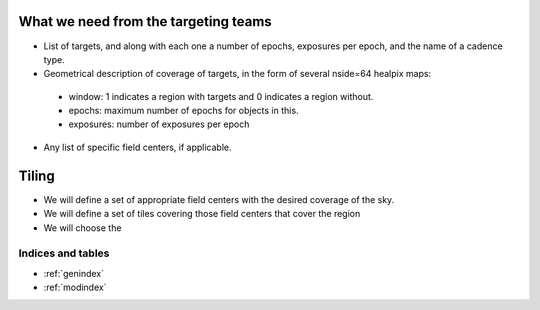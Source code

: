 .. role:: header_no_toc
  :class: class_header_no_toc

.. title:: Plan for scheduling problem

What we need from the targeting teams
=====================================

* List of targets, and along with each one a number of epochs, exposures per epoch, and the name of a cadence type.

* Geometrical description of coverage of targets, in the form of several nside=64 healpix maps:
 * window: 1 indicates a region with targets and 0 indicates a region without.
 * epochs: maximum number of epochs for objects in this.
 * exposures: number of exposures per epoch

* Any list of specific field centers, if applicable.

Tiling
======

* We will define a set of appropriate field centers with the desired coverage of the sky.

* We will define a set of tiles covering those field centers that cover the region

* We will choose the 
	
Indices and tables
------------------

* :ref:`genindex`
* :ref:`modindex`
